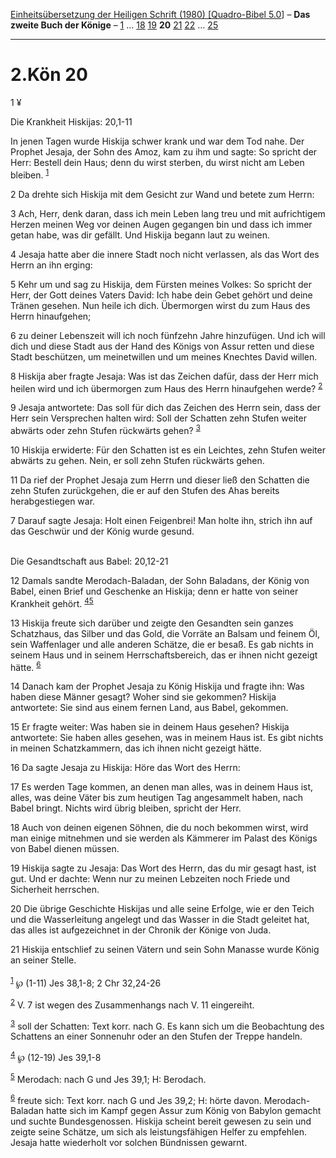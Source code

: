 :PROPERTIES:
:ID:       6aa60f11-4960-4a8e-9b6d-cd20046f8377
:END:
<<navbar>>
[[../index.html][Einheitsübersetzung der Heiligen Schrift (1980)
[Quadro-Bibel 5.0]]] -- *Das zweite Buch der Könige* --
[[file:2.Kön_1.html][1]] ... [[file:2.Kön_18.html][18]]
[[file:2.Kön_19.html][19]] *20* [[file:2.Kön_21.html][21]]
[[file:2.Kön_22.html][22]] ... [[file:2.Kön_25.html][25]]

--------------

* 2.Kön 20
  :PROPERTIES:
  :CUSTOM_ID: kön-20
  :END:

<<verses>>

<<v1>>
1 ¥
**** Die Krankheit Hiskijas: 20,1-11
     :PROPERTIES:
     :CUSTOM_ID: die-krankheit-hiskijas-201-11
     :END:
In jenen Tagen wurde Hiskija schwer krank und war dem Tod nahe. Der
Prophet Jesaja, der Sohn des Amoz, kam zu ihm und sagte: So spricht der
Herr: Bestell dein Haus; denn du wirst sterben, du wirst nicht am Leben
bleiben. ^{[[#fn1][1]]}

<<v2>>
2 Da drehte sich Hiskija mit dem Gesicht zur Wand und betete zum Herrn:

<<v3>>
3 Ach, Herr, denk daran, dass ich mein Leben lang treu und mit
aufrichtigem Herzen meinen Weg vor deinen Augen gegangen bin und dass
ich immer getan habe, was dir gefällt. Und Hiskija begann laut zu
weinen.

<<v4>>
4 Jesaja hatte aber die innere Stadt noch nicht verlassen, als das Wort
des Herrn an ihn erging:

<<v5>>
5 Kehr um und sag zu Hiskija, dem Fürsten meines Volkes: So spricht der
Herr, der Gott deines Vaters David: Ich habe dein Gebet gehört und deine
Tränen gesehen. Nun heile ich dich. Übermorgen wirst du zum Haus des
Herrn hinaufgehen;

<<v6>>
6 zu deiner Lebenszeit will ich noch fünfzehn Jahre hinzufügen. Und ich
will dich und diese Stadt aus der Hand des Königs von Assur retten und
diese Stadt beschützen, um meinetwillen und um meines Knechtes David
willen.

<<v8>>
8 Hiskija aber fragte Jesaja: Was ist das Zeichen dafür, dass der Herr
mich heilen wird und ich übermorgen zum Haus des Herrn hinaufgehen
werde? ^{[[#fn2][2]]}

<<v9>>
9 Jesaja antwortete: Das soll für dich das Zeichen des Herrn sein, dass
der Herr sein Versprechen halten wird: Soll der Schatten zehn Stufen
weiter abwärts oder zehn Stufen rückwärts gehen? ^{[[#fn3][3]]}

<<v10>>
10 Hiskija erwiderte: Für den Schatten ist es ein Leichtes, zehn Stufen
weiter abwärts zu gehen. Nein, er soll zehn Stufen rückwärts gehen.

<<v11>>
11 Da rief der Prophet Jesaja zum Herrn und dieser ließ den Schatten die
zehn Stufen zurückgehen, die er auf den Stufen des Ahas bereits
herabgestiegen war.

<<v7>>
7 Darauf sagte Jesaja: Holt einen Feigenbrei! Man holte ihn, strich ihn
auf das Geschwür und der König wurde gesund.\\
\\

<<v12>>
**** Die Gesandtschaft aus Babel: 20,12-21
     :PROPERTIES:
     :CUSTOM_ID: die-gesandtschaft-aus-babel-2012-21
     :END:
12 Damals sandte Merodach-Baladan, der Sohn Baladans, der König von
Babel, einen Brief und Geschenke an Hiskija; denn er hatte von seiner
Krankheit gehört. ^{[[#fn4][4]][[#fn5][5]]}

<<v13>>
13 Hiskija freute sich darüber und zeigte den Gesandten sein ganzes
Schatzhaus, das Silber und das Gold, die Vorräte an Balsam und feinem
Öl, sein Waffenlager und alle anderen Schätze, die er besaß. Es gab
nichts in seinem Haus und in seinem Herrschaftsbereich, das er ihnen
nicht gezeigt hätte. ^{[[#fn6][6]]}

<<v14>>
14 Danach kam der Prophet Jesaja zu König Hiskija und fragte ihn: Was
haben diese Männer gesagt? Woher sind sie gekommen? Hiskija antwortete:
Sie sind aus einem fernen Land, aus Babel, gekommen.

<<v15>>
15 Er fragte weiter: Was haben sie in deinem Haus gesehen? Hiskija
antwortete: Sie haben alles gesehen, was in meinem Haus ist. Es gibt
nichts in meinen Schatzkammern, das ich ihnen nicht gezeigt hätte.

<<v16>>
16 Da sagte Jesaja zu Hiskija: Höre das Wort des Herrn:

<<v17>>
17 Es werden Tage kommen, an denen man alles, was in deinem Haus ist,
alles, was deine Väter bis zum heutigen Tag angesammelt haben, nach
Babel bringt. Nichts wird übrig bleiben, spricht der Herr.

<<v18>>
18 Auch von deinen eigenen Söhnen, die du noch bekommen wirst, wird man
einige mitnehmen und sie werden als Kämmerer im Palast des Königs von
Babel dienen müssen.

<<v19>>
19 Hiskija sagte zu Jesaja: Das Wort des Herrn, das du mir gesagt hast,
ist gut. Und er dachte: Wenn nur zu meinen Lebzeiten noch Friede und
Sicherheit herrschen.

<<v20>>
20 Die übrige Geschichte Hiskijas und alle seine Erfolge, wie er den
Teich und die Wasserleitung angelegt und das Wasser in die Stadt
geleitet hat, das alles ist aufgezeichnet in der Chronik der Könige von
Juda.

<<v21>>
21 Hiskija entschlief zu seinen Vätern und sein Sohn Manasse wurde König
an seiner Stelle.\\
\\

^{[[#fnm1][1]]} ℘ (1-11) Jes 38,1-8; 2 Chr 32,24-26

^{[[#fnm2][2]]} V. 7 ist wegen des Zusammenhangs nach V. 11 eingereiht.

^{[[#fnm3][3]]} soll der Schatten: Text korr. nach G. Es kann sich um
die Beobachtung des Schattens an einer Sonnenuhr oder an den Stufen der
Treppe handeln.

^{[[#fnm4][4]]} ℘ (12-19) Jes 39,1-8

^{[[#fnm5][5]]} Merodach: nach G und Jes 39,1; H: Berodach.

^{[[#fnm6][6]]} freute sich: Text korr. nach G und Jes 39,2; H: hörte
davon. Merodach-Baladan hatte sich im Kampf gegen Assur zum König von
Babylon gemacht und suchte Bundesgenossen. Hiskija scheint bereit
gewesen zu sein und zeigte seine Schätze, um sich als leistungsfähigen
Helfer zu empfehlen. Jesaja hatte wiederholt vor solchen Bündnissen
gewarnt.

